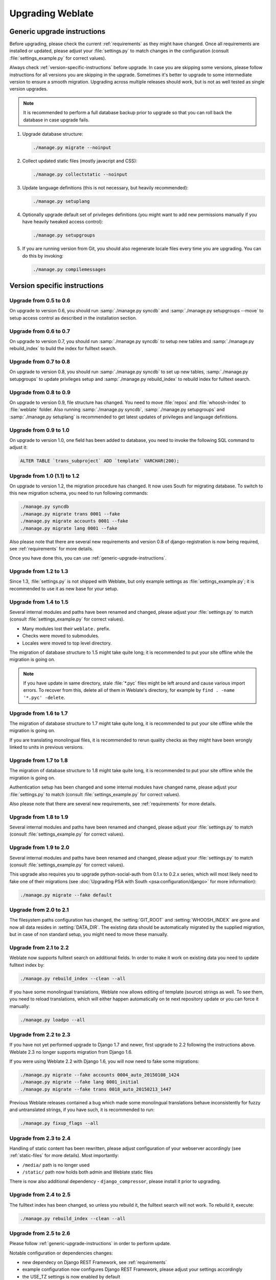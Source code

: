 Upgrading Weblate
=================

.. _generic-upgrade-instructions:

Generic upgrade instructions
----------------------------

Before upgrading, please check the current :ref:`requirements` as they might have
changed. Once all requirements are installed or updated, please adjust your
:file:`settings.py` to match changes in the configuration (consult
:file:`settings_example.py` for correct values).

Always check :ref:`version-specific-instructions` before upgrade. In case you
are skipping some versions, please follow instructions for all versions you are
skipping in the upgrade. Sometimes it's better to upgrade to some intermediate
version to ensure a smooth migration. Upgrading across multiple releases should
work, but is not as well tested as single version upgrades.

.. note::

    It is recommended to perform a full database backup prior to upgrade so that you
    can roll back the database in case upgrade fails.

1. Upgrade database structure:

   .. code-block:: sh

        ./manage.py migrate --noinput

2. Collect updated static files (mostly javacript and CSS):

   .. code-block:: sh

        ./manage.py collectstatic --noinput

3. Update language definitions (this is not necessary, but heavily recommended):

   .. code-block:: sh

        ./manage.py setuplang

4. Optionally upgrade default set of privileges definitions (you might want to
   add new permissions manually if you have heavily tweaked access control):

   .. code-block:: sh

        ./manage.py setupgroups

5. If you are running version from Git, you should also regenerate locale files
   every time you are upgrading. You can do this by invoking:

   .. code-block:: sh

        ./manage.py compilemessages

.. versionchanged:: 1.2

    Since version 1.2 the migration is done using South module, to upgrade to 1.2,
    please see :ref:`version-specific-instructions`.

.. versionchanged:: 1.9

    Since version 1.9, Weblate also supports Django 1.7 migrations, please check
    :ref:`django-17` for more information.

.. versionchanged:: 2.3

    Since version 2.3, Weblate supports only Django native migrations, South is
    no longer supported, please check :ref:`django-17` for more information.

.. versionchanged:: 2.11

    Since version 2.11, there is reduced support for migrating from
    older non-released versions. In case you hit problem in this, please
    upgrade first to the closest release version and then continue in
    upgrading to latest one.

.. versionchanged:: 2.12

    Since version 2.12, upgrade is not supported for versions prior to 2.2. In
    case you are upgrading from such old version, please upgrade to 2.2 first
    and then continue in upgrading to current release.

.. _version-specific-instructions:

Version specific instructions
-----------------------------

Upgrade from 0.5 to 0.6
~~~~~~~~~~~~~~~~~~~~~~~

On upgrade to version 0.6, you should run :samp:`./manage.py syncdb` and
:samp:`./manage.py setupgroups --move` to setup access control as described
in the installation section.

Upgrade from 0.6 to 0.7
~~~~~~~~~~~~~~~~~~~~~~~

On upgrade to version 0.7, you should run :samp:`./manage.py syncdb` to
setup new tables and :samp:`./manage.py rebuild_index` to build the index for
fulltext search.

Upgrade from 0.7 to 0.8
~~~~~~~~~~~~~~~~~~~~~~~

On upgrade to version 0.8, you should run :samp:`./manage.py syncdb` to set up
new tables, :samp:`./manage.py setupgroups` to update privileges setup and
:samp:`./manage.py rebuild_index` to rebuild index for fulltext search.

Upgrade from 0.8 to 0.9
~~~~~~~~~~~~~~~~~~~~~~~

On upgrade to version 0.9, file structure has changed. You need to move
:file:`repos` and :file:`whoosh-index` to :file:`weblate` folder. Also running
:samp:`./manage.py syncdb`, :samp:`./manage.py setupgroups` and
:samp:`./manage.py setuplang` is recommended to get latest updates of
privileges and language definitions.

Upgrade from 0.9 to 1.0
~~~~~~~~~~~~~~~~~~~~~~~

On upgrade to version 1.0, one field has been added to database, you need to
invoke the following SQL command to adjust it:

.. code-block:: sql

    ALTER TABLE `trans_subproject` ADD `template` VARCHAR(200);

Upgrade from 1.0 (1.1) to 1.2
~~~~~~~~~~~~~~~~~~~~~~~~~~~~~

On upgrade to version 1.2, the migration procedure has changed. It now uses
South for migrating database. To switch to this new migration schema, you need
to run following commands:

.. code-block:: sh

    ./manage.py syncdb
    ./manage.py migrate trans 0001 --fake
    ./manage.py migrate accounts 0001 --fake
    ./manage.py migrate lang 0001 --fake

Also please note that there are several new requirements and version 0.8 of
django-registration is now being required, see :ref:`requirements` for more
details.

Once you have done this, you can use :ref:`generic-upgrade-instructions`.

Upgrade from 1.2 to 1.3
~~~~~~~~~~~~~~~~~~~~~~~

Since 1.3, :file:`settings.py` is not shipped with Weblate, but only example
settings as :file:`settings_example.py`; it is recommended to use it as new base
for your setup.

Upgrade from 1.4 to 1.5
~~~~~~~~~~~~~~~~~~~~~~~

Several internal modules and paths have been renamed and changed, please adjust
your :file:`settings.py` to match (consult :file:`settings_example.py` for
correct values).

* Many modules lost their ``weblate.`` prefix.
* Checks were moved to submodules.
* Locales were moved to top level directory.

The migration of database structure to 1.5 might take quite long; it is
recommended to put your site offline while the migration is going on.

.. note::

    If you have update in same directory, stale :file:`*.pyc` files might be
    left around and cause various import errors. To recover from this, delete
    all of them in Weblate's directory, for example by
    ``find . -name '*.pyc' -delete``.

Upgrade from 1.6 to 1.7
~~~~~~~~~~~~~~~~~~~~~~~

The migration of database structure to 1.7 might take quite long, it is
recommended to put your site offline while the migration is going on.

If you are translating monolingual files, it is recommended to rerun quality
checks as they might have been wrongly linked to units in previous versions.

Upgrade from 1.7 to 1.8
~~~~~~~~~~~~~~~~~~~~~~~

The migration of database structure to 1.8 might take quite long, it is
recommended to put your site offline while the migration is going on.

Authentication setup has been changed and some internal modules have changed
name, please adjust your :file:`settings.py` to match (consult
:file:`settings_example.py` for correct values).

Also please note that there are several new requirements, see
:ref:`requirements` for more details.

Upgrade from 1.8 to 1.9
~~~~~~~~~~~~~~~~~~~~~~~

Several internal modules and paths have been renamed and changed, please adjust
your :file:`settings.py` to match (consult :file:`settings_example.py` for
correct values).

.. seealso::

    If you are upgrading to Django 1.7 at the same time, please consult
    :ref:`django-17`.

Upgrade from 1.9 to 2.0
~~~~~~~~~~~~~~~~~~~~~~~

Several internal modules and paths have been renamed and changed, please adjust
your :file:`settings.py` to match (consult :file:`settings_example.py` for
correct values).

This upgrade also requires you to upgrade python-social-auth from 0.1.x to
0.2.x series, which will most likely need to fake one of their migrations
(see :doc:`Upgrading PSA with South <psa:configuration/django>` for more information):

.. code-block:: sh

    ./manage.py migrate --fake default

.. seealso::

    If you are upgrading to Django 1.7 at the same time, please consult
    :ref:`django-17`.

Upgrade from 2.0 to 2.1
~~~~~~~~~~~~~~~~~~~~~~~

The filesystem paths configuration has changed, the :setting:`GIT_ROOT` and
:setting:`WHOOSH_INDEX` are gone and now all data resides in
:setting:`DATA_DIR`. The existing data should be automatically migrated by the
supplied migration, but in case of non standard setup, you might need to move
these manually.

.. seealso::

    If you are upgrading to Django 1.7 at the same time, please consult
    :ref:`django-17`.

Upgrade from 2.1 to 2.2
~~~~~~~~~~~~~~~~~~~~~~~

Weblate now supports fulltext search on additional fields. In order to make it
work on existing data you need to update fulltext index by:

.. code-block:: sh

    ./manage.py rebuild_index --clean --all

If you have some monolingual translations, Weblate now allows editing of template
(source) strings as well. To see them, you need to reload translations, which
will either happen automatically on te next repository update or you can force it
manually:

.. code-block:: sh

    ./manage.py loadpo --all

.. seealso::

    If you are upgrading to Django 1.7 at the same time, please consult
    :ref:`django-17`.

Upgrade from 2.2 to 2.3
~~~~~~~~~~~~~~~~~~~~~~~

If you have not yet performed upgrade to Django 1.7 and newer, first upgrade to
2.2 following the instructions above. Weblate 2.3 no longer supports migration from
Django 1.6.

If you were using Weblate 2.2 with Django 1.6, you will now need to fake some
migrations:

.. code-block:: sh

    ./manage.py migrate --fake accounts 0004_auto_20150108_1424
    ./manage.py migrate --fake lang 0001_initial
    ./manage.py migrate --fake trans 0018_auto_20150213_1447

Previous Weblate releases contained a bug which made some monolingual
translations behave inconsistently for fuzzy and untranslated strings, if you
have such, it is recommended to run:

.. code-block:: sh

    ./manage.py fixup_flags --all

.. seealso:: :ref:`generic-upgrade-instructions`

Upgrade from 2.3 to 2.4
~~~~~~~~~~~~~~~~~~~~~~~

Handling of static content has been rewritten, please adjust configuration of
your webserver accordingly (see :ref:`static-files` for more details). Most
importantly:

* ``/media/`` path is no longer used
* ``/static/`` path now holds both admin and Weblate static files

There is now also additional dependency - ``django_compressor``, please install
it prior to upgrading.

.. seealso:: :ref:`generic-upgrade-instructions`

Upgrade from 2.4 to 2.5
~~~~~~~~~~~~~~~~~~~~~~~

The fulltext index has been changed, so unless you rebuild it, the fulltext
search will not work. To rebuild it, execute:

.. code-block:: sh

    ./manage.py rebuild_index --clean --all

.. seealso:: :ref:`generic-upgrade-instructions`

Upgrade from 2.5 to 2.6
~~~~~~~~~~~~~~~~~~~~~~~

Please follow :ref:`generic-upgrade-instructions` in order to perform update.

Notable configuration or dependencies changes:

* new dependecy on Django REST Framework, see :ref:`requirements`
* example configuration now configures Django REST Framework, please adjust
  your settings accordingly
* the USE_TZ settings is now enabled by default

.. note::

    Weblate now relies much more on having the correct site name in the database, please
    see :ref:`production-site` for instructions how to set it up.

.. seealso:: :ref:`generic-upgrade-instructions`

Upgrade from 2.6 to 2.7
~~~~~~~~~~~~~~~~~~~~~~~

Please follow :ref:`generic-upgrade-instructions` in order to perform update.

Notable configuration or dependencies changes:

* new optional dependency on python-bidi, see :ref:`requirements`
* Google Web Translation was removed, remove it from your configuration

.. seealso:: :ref:`generic-upgrade-instructions`

Upgrade from 2.7 to 2.8
~~~~~~~~~~~~~~~~~~~~~~~

Please follow :ref:`generic-upgrade-instructions` in order to perform update.

Notable configuration or dependencies changes:

* new dependency on defusedxml, see :ref:`requirements`
* there is new quality check: :ref:`check-xml-invalid`

.. seealso:: :ref:`generic-upgrade-instructions`

Upgrade from 2.8 to 2.9
~~~~~~~~~~~~~~~~~~~~~~~

Please follow :ref:`generic-upgrade-instructions` in order to perform update.

Notable configuration or dependencies changes:

* The addition of media storage to :setting:`DATA_DIR`.

.. seealso:: :ref:`generic-upgrade-instructions`

Upgrade from 2.9 to 2.10
~~~~~~~~~~~~~~~~~~~~~~~~

Please follow :ref:`generic-upgrade-instructions` in order to perform update.

Notable configuration or dependencies changes:

* The ``INSTALLED_APPS`` now should include ``weblate.utils``.
* There is new check in default set (``SamePluralsCheck``).
* There is change in ``SOCIAL_AUTH_PIPELINE`` default settings.
* You might want to enable optional :ref:`git-exporter`.
* There is new ``RemoveControlChars`` in default :setting:`AUTOFIX_LIST`.
* If you are using Microsoft Translator, please replace
  :ref:`ms-translate` with :ref:`ms-cognitive-translate`;
  Microsoft has changed authentication scheme.

.. seealso:: :ref:`generic-upgrade-instructions`

Upgrade from 2.10 to 2.11
~~~~~~~~~~~~~~~~~~~~~~~~~

In case you have been using python-social-auth 0.2.21 with Weblate 2.10 you can
follow generic upgrade instructions, otherwise please read warning below.

Notable configuration or dependencies changes:

* There is new recommended value for ``SOCIAL_AUTH_SLUGIFY_FUNCTION``.
* There is change in ``MIDDLEWARE_CLASSES`` setting.
* The ``python-social-auth`` module has been deprecated upstream, Weblate
  now uses ``social-auth-core`` and ``social-auth-app-django`` instead. You also
  have to adjust :file:`settings.py` as several modules have been moved from
  ``social`` to either ``social_core`` or ``social_django``. Please consult
  :file:`settings_example.py` for correct values.

.. warning::

    If you were using python-social-auth 0.2.19 or older with Weblate 2.10, you
    should first upgrade Weblate 2.10 to python-social-auth 0.2.21 and then
    perform upgrade to Weblate 2.11. Otherwise you end up with non applicable
    database migrations.

    See `Migrating from python-social-auth to split social <https://github.com/omab/python-social-auth/blob/master/MIGRATING_TO_SOCIAL.md#migrations>`_
    for more information.

    If you are upgrading from older version, you should first upgrade to
    Weblate 2.10 and python-social-auth 0.2.21 and then continue in upgrading.


.. seealso:: :ref:`generic-upgrade-instructions`

Upgrade from 2.11 to 2.12
~~~~~~~~~~~~~~~~~~~~~~~~~

Please follow :ref:`generic-upgrade-instructions` in order to perform update.

Notable configuration or dependencies changes:

* The database migration will take quite long on this update as all
  translation units stored in database have to be updated. Expect about 1 hour
  of migration for 500000 translation units (depends on hardware and database).
* There is new dependency on ``django-appconf`` and ``siphashc3``.
* The setting for ``UNAUTHENTICATED_USER`` for ``REST_FRAMEWORK`` has been
  changed to properly handle anonymous user permissions in REST API.
* The ``INSTALLED_APPS`` now should include ``weblate.screenshots``.
* There is new optional dependency on tesserocr, see :ref:`requirements`.

.. seealso:: :ref:`generic-upgrade-instructions`

Upgrade from 2.12 to 2.13
~~~~~~~~~~~~~~~~~~~~~~~~~

Please follow :ref:`generic-upgrade-instructions` in order to perform update.

Notable configuration or dependencies changes:

* There is new quality check: :ref:`check-translated`.
* The ``INSTALLED_APPS`` now should include ``weblate.permissions``.
* The per project ALCs are now implemented using Group ACL, you might need to
  adjust your setup if you were using Group ACLs before, see :ref:`groupacl`
  for more information about the setup.
* There are several new permissions which should be assigned to default groups,
  you should run ``./manage.py setupgroups`` to update them. Alternatively, you
  might want to add the following permissions where applicable (see :ref:`extra-privs`
  for their default setup):
  * Can access VCS repository
  * Can access project

.. note::

    If you have update in same directory, stale :file:`*.pyc` files might be
    left around and cause various import errors. To recover from this, delete
    all of them in Weblate's directory, for example by
    ``find . -name '*.pyc' -delete``.

.. seealso:: :ref:`generic-upgrade-instructions`

Upgrade from 2.13 to 2.14
~~~~~~~~~~~~~~~~~~~~~~~~~

Please follow :ref:`generic-upgrade-instructions` in order to perform update.

Notable configuration or dependencies changes:

* There is new middleware ``weblate.middleware.SecurityMiddleware`` in the
  default configuration, see :ref:`csp` for more details.
* Weblate now uses Django password validation, it's controlled by
  ``AUTH_PASSWORD_VALIDATORS`` setting.
* Weblate now customizes disconnect pipeline for Python Social Auth,
  the ``SOCIAL_AUTH_DISCONNECT_PIPELINE`` setting is now needed.
* There is change in ``SOCIAL_AUTH_PIPELINE`` default settings.
* All pending email verifications will be invalid due to validation change.
* The authentication attempts are now rate limited, see :ref:`rate-limit` for
  more details.

.. seealso:: :ref:`generic-upgrade-instructions`

Upgrade from 2.14 to 2.15
~~~~~~~~~~~~~~~~~~~~~~~~~

Please follow :ref:`generic-upgrade-instructions` in order to perform update.

Notable configuration or dependencies changes:

* The ``AUTHENTICATION_BACKENDS`` setting should be changed to include
  ``social_core.backends.email.EmailAuth`` as shipped by Python Social Auth.
  Weblate no longer uses own email auth backend.

.. seealso:: :ref:`generic-upgrade-instructions`

Upgrade from 2.15 to 2.16
~~~~~~~~~~~~~~~~~~~~~~~~~

Please follow :ref:`generic-upgrade-instructions` in order to perform update.

Notable configuration or dependencies changes:

* There is change in ``SOCIAL_AUTH_PIPELINE`` default settings.
* The ``weblate.wladmin`` should now be first in the ``INSTALLED_APPS`` settings.

.. seealso:: :ref:`generic-upgrade-instructions`

Upgrade from 2.16 to 2.17
~~~~~~~~~~~~~~~~~~~~~~~~~

Please follow :ref:`generic-upgrade-instructions` in order to perform update.

Notable configuration or dependencies changes:

* There is new validator included in default ``AUTH_PASSWORD_VALIDATORS`` setting.
* The ``siphashc3`` dependency has been replaced by ``siphashc``.
* The default value for :setting:`BASE_DIR` setting has been changed to match Django
  default value. You might have to adjust some paths in the configuration as
  several default values are based on this (eg. :setting:`DATA_DIR` or
  :setting:`TTF_PATH`).
* There is change in ``SOCIAL_AUTH_PIPELINE`` default settings.

.. seealso:: :ref:`generic-upgrade-instructions`

Upgrade from 2.17 to 2.18
~~~~~~~~~~~~~~~~~~~~~~~~~

Please follow :ref:`generic-upgrade-instructions` in order to perform update.

Notable configuration or dependencies changes:

* Django 1.11 is now required.
* The `MIDDLEWARE_CLASSES` is now :setting:`django:MIDDLEWARE` with several changes.
* The :setting:`SPECIAL_CHARS` now lists actual chars now.
* There is change in default value for :setting:`django:TEMPLATES` setting.
* There are several new permissions which should be assigned to default groups,
  you should run ``./manage.py setupgroups`` to update them. Alternatively, you
  might want to add the following permissions where applicable (see :ref:`extra-privs`
  for their default setup):
  * Can review translation
* Weblate now needs database to be configured with :setting:`ATOMIC_REQUESTS <django:DATABASE-ATOMIC_REQUESTS>` enabled.

.. seealso:: :ref:`generic-upgrade-instructions`

Upgrade from 2.18 to 2.19
~~~~~~~~~~~~~~~~~~~~~~~~~

Please follow :ref:`generic-upgrade-instructions` in order to perform update.

Notable configuration or dependencies changes:

* There is new dependency on the `user_agents` module.
* There is change in the :setting:`django:MIDDLEWARE` setting (added `weblate.wladmin.middleware.ConfigurationErrorsMiddleware`).
* There is change in the :setting:`django:INSTALLED_APPS` setting (added `weblate.langdata` and `weblate.addons`).
* Several shipped hook scripts are replaced by addons. The migration will happen automatically.

There has been change in default plural rules for some languages to closer
follow CLDR specification. You might want to reimort those to avoid possible
consistency problems:

.. code-block:: sh

    ./manage.py loadpo --all --lang dsb
    ./manage.py loadpo --all --lang he
    ./manage.py loadpo --all --lang hsb
    ./manage.py loadpo --all --lang kw
    ./manage.py loadpo --all --lang lt
    ./manage.py loadpo --all --lang lv

.. seealso:: :ref:`generic-upgrade-instructions`

.. _django-17:

Upgrading to Django 1.7
-----------------------

.. versionchanged:: 2.3

    This migration is supported only in Weblate 2.2, in case you are 
    upgrading from some older version, you will have to do intermediate update
    to 2.2.

Django 1.7 has a new feature to handle database schema upgrade called
"migrations" which is incompatible with South (used before by Weblate).

Before migrating to Django 1.7, you first need to apply all migrations from
South. If you already have upgraded Django to 1.7, you can do this using
virtualenv and :file:`examples/migrate-south` script:

.. code-block:: sh

    examples/migrate-south --settings weblate.settings

Once you have done that, you can run Django migrations and work as usual. For
the initial setup, you might need to fake some of the migrations though:

.. code-block:: sh

    ./manage.py migrate --fake-initial

Upgrading from Python 2.x to 3.x
--------------------------------

The upgrade from Python 2.x to 3.x, should work without major problems. Take
care about some changed module names when installing dependencies (eg. pydns
vs. py3dns).

The Whoosh index has to be rebuilt as it's encoding depends on Python version,
you can do that using following command:

.. code-block:: sh

    ./manage.py rebuild_index --clean --all

.. _pootle-migration:

Migrating from Pootle
---------------------

As Weblate was originally written as replacement from Pootle, it is supported
to migrate user accounts from Pootle. All you need to do is to copy
``auth_user`` table from Pootle, user profiles will be automatically created
for users as they log in and they will be asked to update their settings.
Alternatively you can use :djadmin:`importusers` to import dumped user
credentials.
